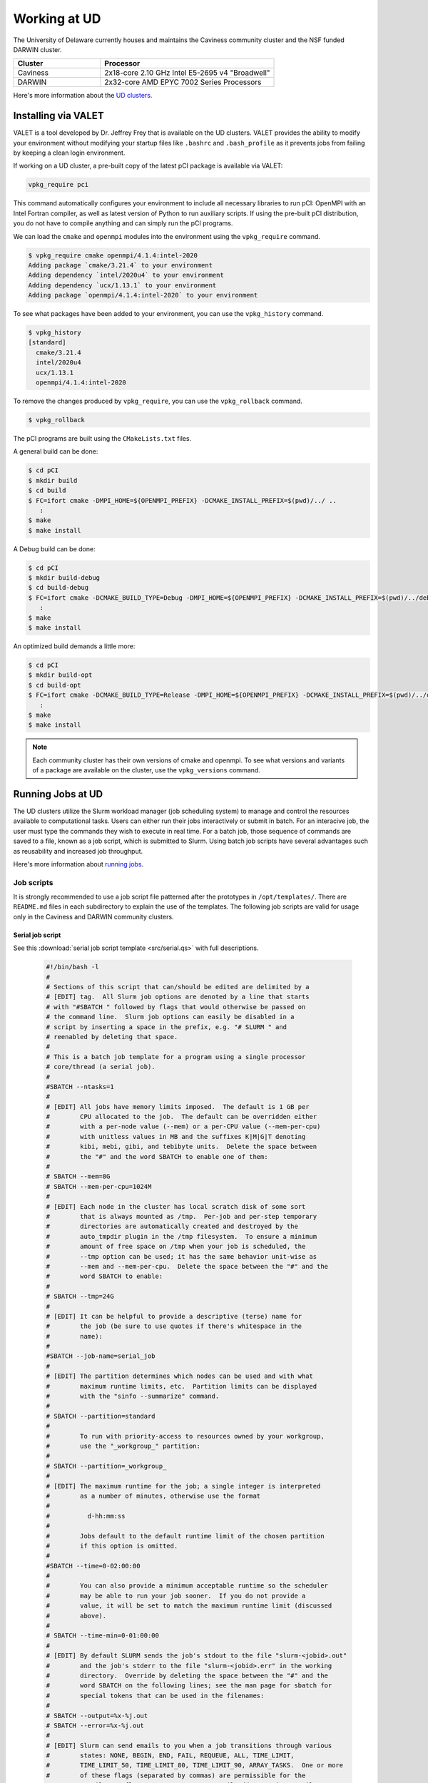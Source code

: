 Working at UD
=============

The University of Delaware currently houses and maintains the Caviness community cluster and the NSF funded DARWIN cluster. 

.. list-table:: 
   :widths: 25 50
   :header-rows: 1

   * - Cluster
     - Processor
   * - Caviness
     - 2x18-core 2.10 GHz Intel E5-2695 v4 "Broadwell"
   * - DARWIN
     - 2x32-core AMD EPYC 7002 Series Processors

Here's more information about the `UD clusters <https://docs.hpc.udel.edu/>`_.

Installing via VALET
--------------------
VALET is a tool developed by Dr. Jeffrey Frey that is available on the UD clusters. VALET provides the ability to modify your environment without modifying your startup files like ``.bashrc`` and ``.bash_profile`` as it prevents jobs from failing by keeping a clean login environment. 

If working on a UD cluster, a pre-built copy of the latest pCI package is available via VALET:

.. code-block:: 

   vpkg_require pci

This command automatically configures your environment to include all necessary libraries to run pCI: OpenMPI with an Intel Fortran compiler, as well as latest version of Python to run auxiliary scripts. If using the pre-built pCI distribution, you do not have to compile anything and can simply run the pCI programs.

We can load the ``cmake`` and ``openmpi`` modules into the environment using the ``vpkg_require`` command. 

.. code-block::

   $ vpkg_require cmake openmpi/4.1.4:intel-2020
   Adding package `cmake/3.21.4` to your environment
   Adding dependency `intel/2020u4` to your environment
   Adding dependency `ucx/1.13.1` to your environment
   Adding package `openmpi/4.1.4:intel-2020` to your environment


To see what packages have been added to your environment, you can use the ``vpkg_history`` command.

.. code-block:: 

   $ vpkg_history
   [standard]
     cmake/3.21.4
     intel/2020u4
     ucx/1.13.1
     openmpi/4.1.4:intel-2020

To remove the changes produced by ``vpkg_require``, you can use the ``vpkg_rollback`` command.

.. code-block:: 

   $ vpkg_rollback

The pCI programs are built using the ``CMakeLists.txt`` files. 

A general build can be done:

.. code-block:: 

   $ cd pCI
   $ mkdir build
   $ cd build
   $ FC=ifort cmake -DMPI_HOME=${OPENMPI_PREFIX} -DCMAKE_INSTALL_PREFIX=$(pwd)/../ ..
      :
   $ make
   $ make install


A Debug build can be done:

.. code-block:: 

   $ cd pCI
   $ mkdir build-debug
   $ cd build-debug
   $ FC=ifort cmake -DCMAKE_BUILD_TYPE=Debug -DMPI_HOME=${OPENMPI_PREFIX} -DCMAKE_INSTALL_PREFIX=$(pwd)/../debug ..
      :
   $ make
   $ make install

An optimized build demands a little more:

.. code-block:: 

   $ cd pCI
   $ mkdir build-opt
   $ cd build-opt
   $ FC=ifort cmake -DCMAKE_BUILD_TYPE=Release -DMPI_HOME=${OPENMPI_PREFIX} -DCMAKE_INSTALL_PREFIX=$(pwd)/../opt -DCMAKE_Fortran_FLAGS_RELEASE="-g -O3 -mcmodel=large -xHost -m64" ..
      :
   $ make
   $ make install

.. note::
    
   Each community cluster has their own versions of cmake and openmpi. To see what versions and variants of a package are available on the cluster, use the ``vpkg_versions`` command.

Running Jobs at UD
------------------
The UD clusters utilize the Slurm workload manager (job scheduling system) to manage and control the resources available to computational tasks. Users can either run their jobs interactively or submit in batch. For an interacive job, the user must type the commands they wish to execute in real time. For a batch job, those sequence of commands are saved to a file, known as a job script, which is submitted to Slurm. Using batch job scripts have several advantages such as reusability and increased job throughput. 

Here's more information about `running jobs <http://docs.hpc.udel.edu/abstract/darwin/runjobs/runjobs>`_.  

Job scripts
~~~~~~~~~~~

It is strongly recommended to use a job script file patterned after the prototypes in ``/opt/templates/``. There are ``README.md`` files in each subdirectory to explain the use of the templates. The following job scripts are valid for usage only in the Caviness and DARWIN community clusters. 

Serial job script
#################
See this :download:`serial job script template <src/serial.qs>` with full descriptions.

   .. raw:: html

      <details>
      <summary> 
         Click here to see the serial job script template..
      </summary>

   .. code-block:: 
   
      #!/bin/bash -l
      #
      # Sections of this script that can/should be edited are delimited by a
      # [EDIT] tag.  All Slurm job options are denoted by a line that starts
      # with "#SBATCH " followed by flags that would otherwise be passed on
      # the command line.  Slurm job options can easily be disabled in a
      # script by inserting a space in the prefix, e.g. "# SLURM " and
      # reenabled by deleting that space.
      #
      # This is a batch job template for a program using a single processor
      # core/thread (a serial job).
      #
      #SBATCH --ntasks=1
      #
      # [EDIT] All jobs have memory limits imposed.  The default is 1 GB per
      #        CPU allocated to the job.  The default can be overridden either
      #        with a per-node value (--mem) or a per-CPU value (--mem-per-cpu)
      #        with unitless values in MB and the suffixes K|M|G|T denoting
      #        kibi, mebi, gibi, and tebibyte units.  Delete the space between
      #        the "#" and the word SBATCH to enable one of them:
      #
      # SBATCH --mem=8G
      # SBATCH --mem-per-cpu=1024M
      #
      # [EDIT] Each node in the cluster has local scratch disk of some sort
      #        that is always mounted as /tmp.  Per-job and per-step temporary
      #        directories are automatically created and destroyed by the
      #        auto_tmpdir plugin in the /tmp filesystem.  To ensure a minimum
      #        amount of free space on /tmp when your job is scheduled, the
      #        --tmp option can be used; it has the same behavior unit-wise as
      #        --mem and --mem-per-cpu.  Delete the space between the "#" and the
      #        word SBATCH to enable:
      #
      # SBATCH --tmp=24G
      #
      # [EDIT] It can be helpful to provide a descriptive (terse) name for
      #        the job (be sure to use quotes if there's whitespace in the
      #        name):
      #
      #SBATCH --job-name=serial_job
      #
      # [EDIT] The partition determines which nodes can be used and with what
      #        maximum runtime limits, etc.  Partition limits can be displayed
      #        with the "sinfo --summarize" command.
      #
      # SBATCH --partition=standard
      #
      #        To run with priority-access to resources owned by your workgroup,
      #        use the "_workgroup_" partition:
      #
      # SBATCH --partition=_workgroup_
      #
      # [EDIT] The maximum runtime for the job; a single integer is interpreted
      #        as a number of minutes, otherwise use the format
      #
      #          d-hh:mm:ss
      #
      #        Jobs default to the default runtime limit of the chosen partition
      #        if this option is omitted.
      #
      #SBATCH --time=0-02:00:00
      #
      #        You can also provide a minimum acceptable runtime so the scheduler
      #        may be able to run your job sooner.  If you do not provide a
      #        value, it will be set to match the maximum runtime limit (discussed
      #        above).
      #
      # SBATCH --time-min=0-01:00:00
      #
      # [EDIT] By default SLURM sends the job's stdout to the file "slurm-<jobid>.out"
      #        and the job's stderr to the file "slurm-<jobid>.err" in the working
      #        directory.  Override by deleting the space between the "#" and the
      #        word SBATCH on the following lines; see the man page for sbatch for
      #        special tokens that can be used in the filenames:
      #
      # SBATCH --output=%x-%j.out
      # SBATCH --error=%x-%j.out
      #
      # [EDIT] Slurm can send emails to you when a job transitions through various
      #        states: NONE, BEGIN, END, FAIL, REQUEUE, ALL, TIME_LIMIT,
      #        TIME_LIMIT_50, TIME_LIMIT_80, TIME_LIMIT_90, ARRAY_TASKS.  One or more
      #        of these flags (separated by commas) are permissible for the
      #        --mail-type flag.  You MUST set your mail address using --mail-user
      #        for messages to get off the cluster.
      #
      # SBATCH --mail-user='my_address@udel.edu'
      # SBATCH --mail-type=END,FAIL,TIME_LIMIT_90
      #
      # [EDIT] By default we DO NOT want to send the job submission environment
      #        to the compute node when the job runs.
      #
      #SBATCH --export=NONE
      #
   
      #
      # [EDIT] Define a Bash function and set this variable to its
      #        name if you want to have the function called when the
      #        job terminates (time limit reached or job preempted).
      #
      #        PLEASE NOTE:  when using a signal-handling Bash
      #        function, any long-running commands should be prefixed
      #        with UD_EXEC, e.g.
      #
      #                 UD_EXEC mpirun vasp
      #
      #        If you do not use UD_EXEC, then the signals will not
      #        get handled by the job shell!
      #
      #job_exit_handler() {
      #  # Copy all our output files back to the original job directory:
      #  cp * "$SLURM_SUBMIT_DIR"
      #
      #  # Don't call again on EXIT signal, please:
      #  trap - EXIT
      #  exit 0
      #}
      #export UD_JOB_EXIT_FN=job_exit_handler
   
      #
      # [EDIT] By default, the function defined above is registered
      #        to respond to the SIGTERM signal that Slurm sends
      #        when jobs reach their runtime limit or are
      #        preempted.  You can override with your own list of
      #        signals using this variable -- as in this example,
      #        which registers for both SIGTERM and the EXIT
      #        pseudo-signal that Bash sends when the script ends.
      #        In effect, no matter whether the job is terminated
      #        or completes, the UD_JOB_EXIT_FN will be called.
      #
      #export UD_JOB_EXIT_FN_SIGNALS="SIGTERM EXIT"
   
      #
      # If you have VALET packages to load into the job environment,
      # uncomment and edit the following line:
      #
      #vpkg_require intel/2019
   
      #
      # Do general job environment setup:
      #
      . /opt/shared/slurm/templates/libexec/common.sh
   
      #
      # [EDIT] Add your script statements hereafter, or execute a script or program
      #        using the srun command.
      #
      srun date <code>

.. raw:: html

   </details>

Once the job script has been set up, you can submit the job using the ``sbatch`` command:

.. code-block:: 

   sbatch serial.qs

Parallel job script
###################
See this :download:`parallel job script template <src/openmpi.qs>` with full descriptions.

   .. raw:: html

      <details>
      <summary>
         Click here to see the parallel job script template..
      </summary>

   .. code-block:: 

      #!/bin/bash -l
      #
      # Sections of this script that can/should be edited are delimited by a
      # [EDIT] tag.  All Slurm job options are denoted by a line that starts
      # with "#SBATCH " followed by flags that would otherwise be passed on
      # the command line.  Slurm job options can easily be disabled in a
      # script by inserting a space in the prefix, e.g. "# SLURM " and
      # reenabled by deleting that space.
      #
      # This is a batch job template for a program using multiple processor
      # cores/threads on one or more nodes.  This particular variant should
      # be used with Open MPI or another MPI library that is tightly-
      # integrated with Slurm.
      #
      # [EDIT] There are several ways to communicate the number and layout
      #        of worker processes.  Under GridEngine, the only option was
      #        to request a number of slots and GridEngine would spread the
      #        slots across an arbitrary number of nodes (not necessarily
      #        with a common number of worker per node, either).  This method
      #        is still permissible under Slurm by providing ONLY the
      #        --ntasks option:
      #
      #             #SBATCH --ntasks=<nproc>
      #
      #        To limit the number of nodes used to satisfy the distribution
      #        of <nproc> workers, the --nodes option can be used in addition
      #        to --ntasks:
      #
      #             #SBATCH --nodes=<nhosts>
      #             #SBATCH --ntasks=<nproc>
      #
      #        in which case, <nproc> workers will be allocated to <nhosts>
      #        nodes in round-robin fashion.
      #
      #        For a uniform distribution of workers the --tasks-per-node
      #        option should be used with the --nodes option:
      #
      #             #SBATCH --nodes=<nhosts>
      #             #SBATCH --tasks-per-node=<nproc-per-node>
      #
      #        The --ntasks option can be omitted in this case and will be
      #        implicitly equal to <nhosts> * <nproc-per-node>.
      #
      #        Given the above information, set the options you want to use
      #        and add a space between the "#" and the word SBATCH for the ones
      #        you don't want to use.
      #
      #SBATCH --nodes=<nhosts>
      #SBATCH --ntasks=<nproc>
      #SBATCH --tasks-per-node=<nproc-per-node>
      #
      # [EDIT] Normally, each MPI worker will not be multithreaded; if each
      #        worker allows thread parallelism, then alter this value to
      #        reflect how many threads each worker process will spawn.
      #
      #SBATCH --cpus-per-task=1
      #
      # [EDIT] All jobs have memory limits imposed.  The default is 1 GB per
      #        CPU allocated to the job.  The default can be overridden either
      #        with a per-node value (--mem) or a per-CPU value (--mem-per-cpu)
      #        with unitless values in MB and the suffixes K|M|G|T denoting
      #        kibi, mebi, gibi, and tebibyte units.  Delete the space between
      #        the "#" and the word SBATCH to enable one of them:
      #
      # SBATCH --mem=8G
      # SBATCH --mem-per-cpu=1024M
      #
      # [EDIT] Each node in the cluster has local scratch disk of some sort
      #        that is always mounted as /tmp.  Per-job and per-step temporary
      #        directories are automatically created and destroyed by the
      #        auto_tmpdir plugin in the /tmp filesystem.  To ensure a minimum
      #        amount of free space on /tmp when your job is scheduled, the
      #        --tmp option can be used; it has the same behavior unit-wise as
      #        --mem and --mem-per-cpu.  Delete the space between the "#" and the
      #        word SBATCH to enable:
      #
      # SBATCH --tmp=24G
      #
      # [EDIT] It can be helpful to provide a descriptive (terse) name for
      #        the job (be sure to use quotes if there's whitespace in the
      #        name):
      #
      #SBATCH --job-name=openmpi_job
      #
      # [EDIT] The partition determines which nodes can be used and with what
      #        maximum runtime limits, etc.  Partition limits can be displayed
      #        with the "sinfo --summarize" command.
      #
      # SBATCH --partition=standard
      #
      #        To run with priority-access to resources owned by your workgroup,
      #        use the "_workgroup_" partition:
      #
      # SBATCH --partition=_workgroup_
      #
      # [EDIT] The maximum runtime for the job; a single integer is interpreted
      #        as a number of minutes, otherwise use the format
      #
      #          d-hh:mm:ss
      #
      #        Jobs default to the default runtime limit of the chosen partition
      #        if this option is omitted.
      #
      #SBATCH --time=0-02:00:00
      #
      #        You can also provide a minimum acceptable runtime so the scheduler
      #        may be able to run your job sooner.  If you do not provide a
      #        value, it will be set to match the maximum runtime limit (discussed
      #        above).
      #
      # SBATCH --time-min=0-01:00:00
      #
      # [EDIT] By default SLURM sends the job's stdout to the file "slurm-<jobid>.out"
      #        and the job's stderr to the file "slurm-<jobid>.err" in the working
      #        directory.  Override by deleting the space between the "#" and the
      #        word SBATCH on the following lines; see the man page for sbatch for
      #        special tokens that can be used in the filenames:
      #
      # SBATCH --output=%x-%j.out
      # SBATCH --error=%x-%j.out
      #
      # [EDIT] Slurm can send emails to you when a job transitions through various
      #        states: NONE, BEGIN, END, FAIL, REQUEUE, ALL, TIME_LIMIT,
      #        TIME_LIMIT_50, TIME_LIMIT_80, TIME_LIMIT_90, ARRAY_TASKS.  One or more
      #        of these flags (separated by commas) are permissible for the
      #        --mail-type flag.  You MUST set your mail address using --mail-user
      #        for messages to get off the cluster.
      #
      # SBATCH --mail-user='my_address@udel.edu'
      # SBATCH --mail-type=END,FAIL,TIME_LIMIT_90
      #
      # [EDIT] By default we DO NOT want to send the job submission environment
      #        to the compute node when the job runs.
      #
      #SBATCH --export=NONE
      #

      #
      # [EDIT] Do any pre-processing, staging, environment setup with VALET
      #        or explicit changes to PATH, LD_LIBRARY_PATH, etc.
      #
      vpkg_require openmpi/default

      #
      # [EDIT] If you're not interested in how the job environment gets setup,
      #        uncomment the following.
      #
      #UD_QUIET_JOB_SETUP=YES

      #
      # [EDIT] Slurm has a specific MPI-launch mechanism in srun that can speed-up
      #        the startup of jobs with large node/worker counts.  Uncomment this
      #        line if you want to use that in lieu of mpirun.
      #
      #UD_USE_SRUN_LAUNCHER=YES

      #
      # [EDIT] By default each MPI worker process will be bound to a core/thread
      #        for better efficiency.  Uncomment this to NOT affect such binding.
      #
      #UD_DISABLE_CPU_AFFINITY=YES

      #
      # [EDIT] MPI ranks are distributed <nodename>(<rank>:<socket>.<core>,..)
      #
      #    CORE    sequentially to all allocated cores on each allocated node in
      #            the sequence they occur in SLURM_NODELIST (this is the default)
      #
      #              -N2 -n4 => n000(0:0.0,1:0.1,2:0.2,3:0.3); n001(4:0.0,5:0.1,6:0.2,7:0.3)
      #
      #    NODE    round-robin across the nodes allocated to the job in the sequence
      #            they occur in SLURM_NODELIST
      #
      #              -N2 -n4 => n000(0:0.0,2:0.1,4:0.2,6:0.3); n001(1:0.0,3:0.1,5:0.2,7:0.3)
      #
      #    SOCKET  round-robin across the allocated sockets on each allocated node
      #            in the sequence they occur in SLURM_NODELIST
      #
      #              -N2 -n4 => n000(0:0.0,2:0.1,4:1.0,6:1.1); n001(1:0.0,3:0.1,5:1.0,7:1.1)
      #
      #            PLEASE NOTE:  socket mode requires use of the --exclusive flag
      #            to ensure uniform allocation of cores across sockets!
      #
      #UD_MPI_RANK_DISTRIB_BY=CORE

      #
      # [EDIT] By default all MPI byte transfers are limited to NOT use any
      #        TCP interfaces on the system.  Setting this variable will force
      #        the job to NOT use any Infiniband interfaces.
      #
      #UD_DISABLE_IB_INTERFACES=YES

      #
      # [EDIT] Should Open MPI display LOTS of debugging information as the job
      #        executes?  Uncomment to enable.
      #
      #UD_SHOW_MPI_DEBUGGING=YES

      #
      # [EDIT] Define a Bash function and set this variable to its
      #        name if you want to have the function called when the
      #        job terminates (time limit reached or job preempted).
      #
      #        PLEASE NOTE:  when using a signal-handling Bash
      #        function, any long-running commands should be prefixed
      #        with UD_EXEC, e.g.
      #
      #                 UD_EXEC mpirun vasp
      #
      #        If you do not use UD_EXEC, then the signals will not
      #        get handled by the job shell!
      #
      #job_exit_handler() {
      #  # Copy all our output files back to the original job directory:
      #  cp * "$SLURM_SUBMIT_DIR"
      #
      #  # Don't call again on EXIT signal, please:
      #  trap - EXIT
      #  exit 0
      #}
      #export UD_JOB_EXIT_FN=job_exit_handler

      #
      # [EDIT] By default, the function defined above is registered
      #        to respond to the SIGTERM signal that Slurm sends
      #        when jobs reach their runtime limit or are
      #        preempted.  You can override with your own list of
      #        signals using this variable -- as in this example,
      #        which registers for both SIGTERM and the EXIT
      #        pseudo-signal that Bash sends when the script ends.
      #        In effect, no matter whether the job is terminated
      #        or completes, the UD_JOB_EXIT_FN will be called.
      #
      #export UD_JOB_EXIT_FN_SIGNALS="SIGTERM EXIT"

      #
      # Do standard Open MPI environment setup (networks, etc.)
      #
      . /opt/shared/slurm/templates/libexec/openmpi.sh

      #
      # [EDIT] Execute your MPI program
      #
      ${UD_MPIRUN} ./my_mpi_program arg1 "arg2 has spaces" arg3
      mpi_rc=$?

      #
      # [EDIT] Do any cleanup work here...
      #

      #
      # Be sure to return the mpirun's result code:
      #
      exit $mpi_rc

.. raw:: html

   </details>


Once the job script has been set up, you can submit the job using the ``sbatch`` command:

.. code-block:: 

   sbatch openmpi.qs


Managing Jobs at UD
-------------------

Once the job has been submitted, you can monitor the status of your job using the ``squeue`` command:

.. code-block:: bash

   squeue -u <username>
   squeue -p <partition_name>

You can also continuously monitor your job by using the ``watch`` command:

.. code-block:: 

   watch squeue -u <username>
   watch squeue -p <partition_name>

(Caviness only) To see information about the current utilization of guaranteed resources for the workgroup, you can run the ``squota`` command:

.. code-block:: 

   squota

To cancel your job, you can run the ``scancel`` command:

.. code-block:: 

   scancel <job-id>

To see information about the partitions and nodes, you can run the ``sinfo`` command:

.. code-block:: 

   sinfo
   sinfo -p <partition-name>

To see information about your queued jobs, you can run the ``scontrol`` command:

.. code-block:: 

   scontrol show job <job-id>

To see information about a completed job, you can run the ``sacct`` command:

.. code-block:: 

   sacct -j <job-id>

More information about managing jobs can be found here for `Caviness <http://docs.hpc.udel.edu/abstract/caviness/runjobs/job_status>`_ and `DARWIN <http://docs.hpc.udel.edu/abstract/darwin/runjobs/job_status>`_.  

Additional Information and Support
----------------------------------
For additional information and support for running jobs on the UD clusters, please visit the respective cluster documentation pages:

| Caviness: `http://docs.hpc.udel.edu/abstract/caviness/caviness <http://docs.hpc.udel.edu/abstract/caviness/caviness>`_
| DARWIN: `http://docs.hpc.udel.edu/abstract/darwin/darwin <http://docs.hpc.udel.edu/abstract/darwin/darwin>`_

